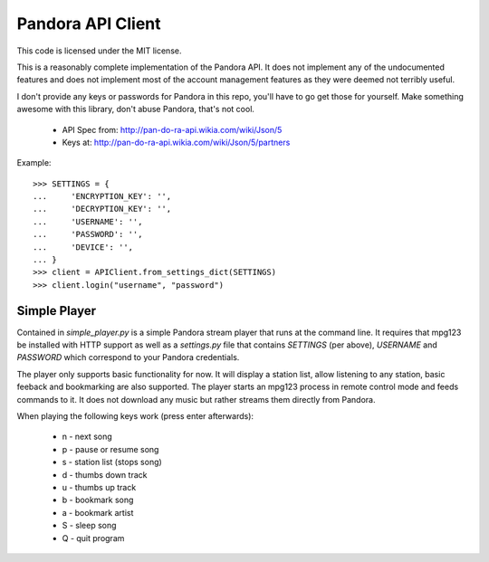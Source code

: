 ==================
Pandora API Client
==================

This code is licensed under the MIT license.

This is a reasonably complete implementation of the Pandora API. It does not
implement any of the undocumented features and does not implement most of the
account management features as they were deemed not terribly useful.

I don't provide any keys or passwords for Pandora in this repo, you'll have to
go get those for yourself. Make something awesome with this library, don't
abuse Pandora, that's not cool.

 * API Spec from: http://pan-do-ra-api.wikia.com/wiki/Json/5
 * Keys at: http://pan-do-ra-api.wikia.com/wiki/Json/5/partners

Example::

    >>> SETTINGS = {
    ...     'ENCRYPTION_KEY': '',
    ...     'DECRYPTION_KEY': '',
    ...     'USERNAME': '',
    ...     'PASSWORD': '',
    ...     'DEVICE': '',
    ... }
    >>> client = APIClient.from_settings_dict(SETTINGS)
    >>> client.login("username", "password")


Simple Player
=============
Contained in `simple_player.py` is a simple Pandora stream player that runs at
the command line. It requires that mpg123 be installed with HTTP support as
well as a `settings.py` file that contains `SETTINGS` (per above), `USERNAME`
and `PASSWORD` which correspond to your Pandora credentials.

The player only supports basic functionality for now. It will display a station
list, allow listening to any station, basic feeback and bookmarking are also
supported. The player starts an mpg123 process in remote control mode and feeds
commands to it. It does not download any music but rather streams them directly
from Pandora.

When playing the following keys work (press enter afterwards):

 * n - next song
 * p - pause or resume song
 * s - station list (stops song)
 * d - thumbs down track
 * u - thumbs up track
 * b - bookmark song
 * a - bookmark artist
 * S - sleep song
 * Q - quit program
